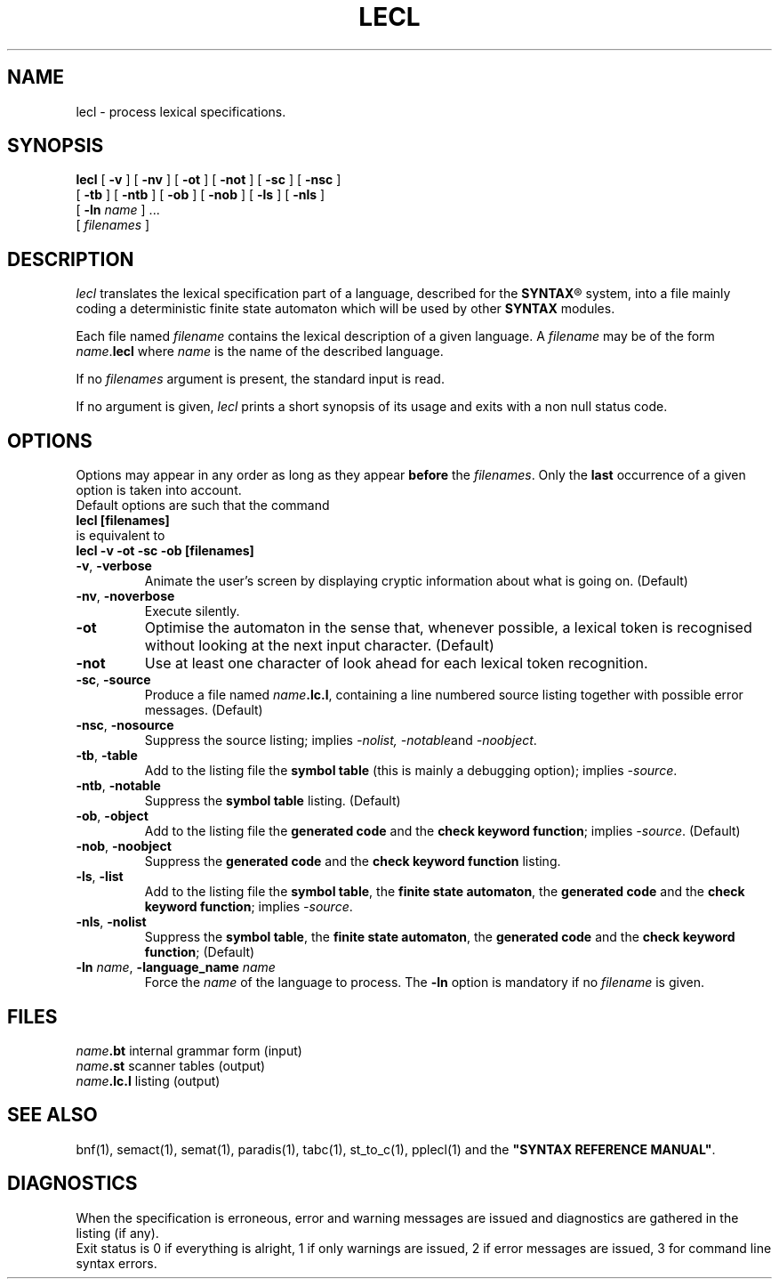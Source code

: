 .\" @(#)lecl.1	- SYNTAX [unix] - 2 Septembre 1987
.TH LECL 1 "SYNTAX\*R"
.SH NAME
lecl \- process lexical specifications.
.SH SYNOPSIS
.B lecl
[ \fB\-v\fP ] [ \fB\-nv\fP ]
[ \fB\-ot\fP ] [ \fB\-not\fP ]
[ \fB\-sc\fP ] [ \fB\-nsc\fP ]
.if n .ti +0.5i
[ \fB\-tb\fP ] [ \fB\-ntb\fP ]
[ \fB\-ob\fP ] [ \fB\-nob\fP ]
[ \fB\-ls\fP ]
[ \fB\-nls\fP ]
.if n .ti +0.5i
[ \fB\-ln\fP \fIname\fP ] .\|.\|.
.if n .ti +0.5i
[ \fIfilenames\fP ]
.SH DESCRIPTION
.I lecl
translates the lexical specification part of a language, described for the
\fBSYNTAX\fP\*R
system, into a file mainly coding a deterministic finite state
automaton which will be used by other
.B SYNTAX
modules.
.LP
Each file named
.I filename
contains the lexical description of a given language.
A
.I filename
may be of the form \fIname\fP.\fBlecl\fP where
.I name
is the name of the described language.
.LP
If no
.I filenames
argument is present, the standard input is read.
.LP
If no argument is given,
.I lecl
prints a short synopsis of its usage and exits with a non null status code.
.SH OPTIONS
.LP
Options may appear in any order as long as they appear
.B before
the
.IR filenames .
Only the
.B last
occurrence of a given option is taken into account.
.br
Default options are such that the command
.br
\fB     lecl [filenames]\fP
.br
is equivalent to
.br
\fB     lecl -v -ot -sc -ob [filenames]\fP
.TP
\fB\-v\fP, \fB\-verbose\fP
Animate the user's screen by displaying cryptic information about what is
going on.
(Default)
.TP
\fB\-nv\fP, \fB\-noverbose\fP
Execute silently.
.TP
\fB\-ot\fP
Optimise the automaton in the sense that, whenever possible, a lexical token
is recognised without looking at the next input character.
(Default)
.TP
\fB\-not\fP
Use at least one character of look ahead for each lexical token recognition.
.TP
\fB\-sc\fP, \fB\-source\fP
Produce a file named
\fIname\fP\fB.lc.l\fP,
containing a line numbered source listing together with
possible error messages.
(Default)
.TP
\fB\-nsc\fP, \fB\-nosource\fP
Suppress the source listing\|; implies
.IR \-nolist,
.IR \-notable and
.IR \-noobject .
.TP
\fB\-tb\fP, \fB\-table\fP
Add to the listing file the
.B symbol
.B table
(this is mainly a debugging option)\|; implies
.IR \-source .
.TP
\fB\-ntb\fP, \fB\-notable\fP
Suppress the
.B symbol table
listing.
(Default)
.TP
\fB\-ob\fP, \fB\-object\fP
Add to the listing file the
.B generated code
and the \fBcheck keyword function\fP\|; implies
.IR \-source .
(Default)
.TP
\fB\-nob\fP, \fB\-noobject\fP
Suppress the
.B generated code
and the
.B check keyword function
listing\|.
.TP
\fB\-ls\fP, \fB\-list\fP
Add to the listing file the
\fBsymbol table\fP, the \fBfinite state automaton\fP, the \fBgenerated code\fP
and the \fBcheck keyword function\fP\|;
implies
.IR \-source .
.TP
\fB\-nls\fP, \fB\-nolist\fP
Suppress the \fBsymbol table\fP, the \fBfinite state automaton\fP, the
.B generated code
and the \fBcheck keyword function\fP\|;
(Default)
.TP
\fB\-ln\fP \fIname\fP, \fB\-language_name\fP \fIname\fP
Force the
.I name
of the language to process.
The
.B \-ln
option is mandatory if no
.I filename
is given.
.SH FILES
.ta \w'\fIname\fP\fB.bn.l\fP  'u
\fIname\fP\fB.bt\fP	internal grammar form (input)
.br
\fIname\fP\fB.st\fP	scanner tables (output)
.br
\fIname\fP\fB.lc.l\fP	listing (output)
.SH "SEE ALSO"
bnf(1), semact(1), semat(1), paradis(1), tabc(1), st_to_c(1), pplecl(1) and
the
\fB"SYNTAX REFERENCE MANUAL"\fP.
.SH DIAGNOSTICS
When the specification is erroneous, error and warning messages are issued
and diagnostics are gathered in the listing (if any).
.br
Exit status is 0 if everything is alright, 1 if only warnings are issued, 2
if error messages are issued, 3 for command line syntax errors.
.\" Local Variables:
.\" mode: nroff
.\" version-control: yes
.\" End:
